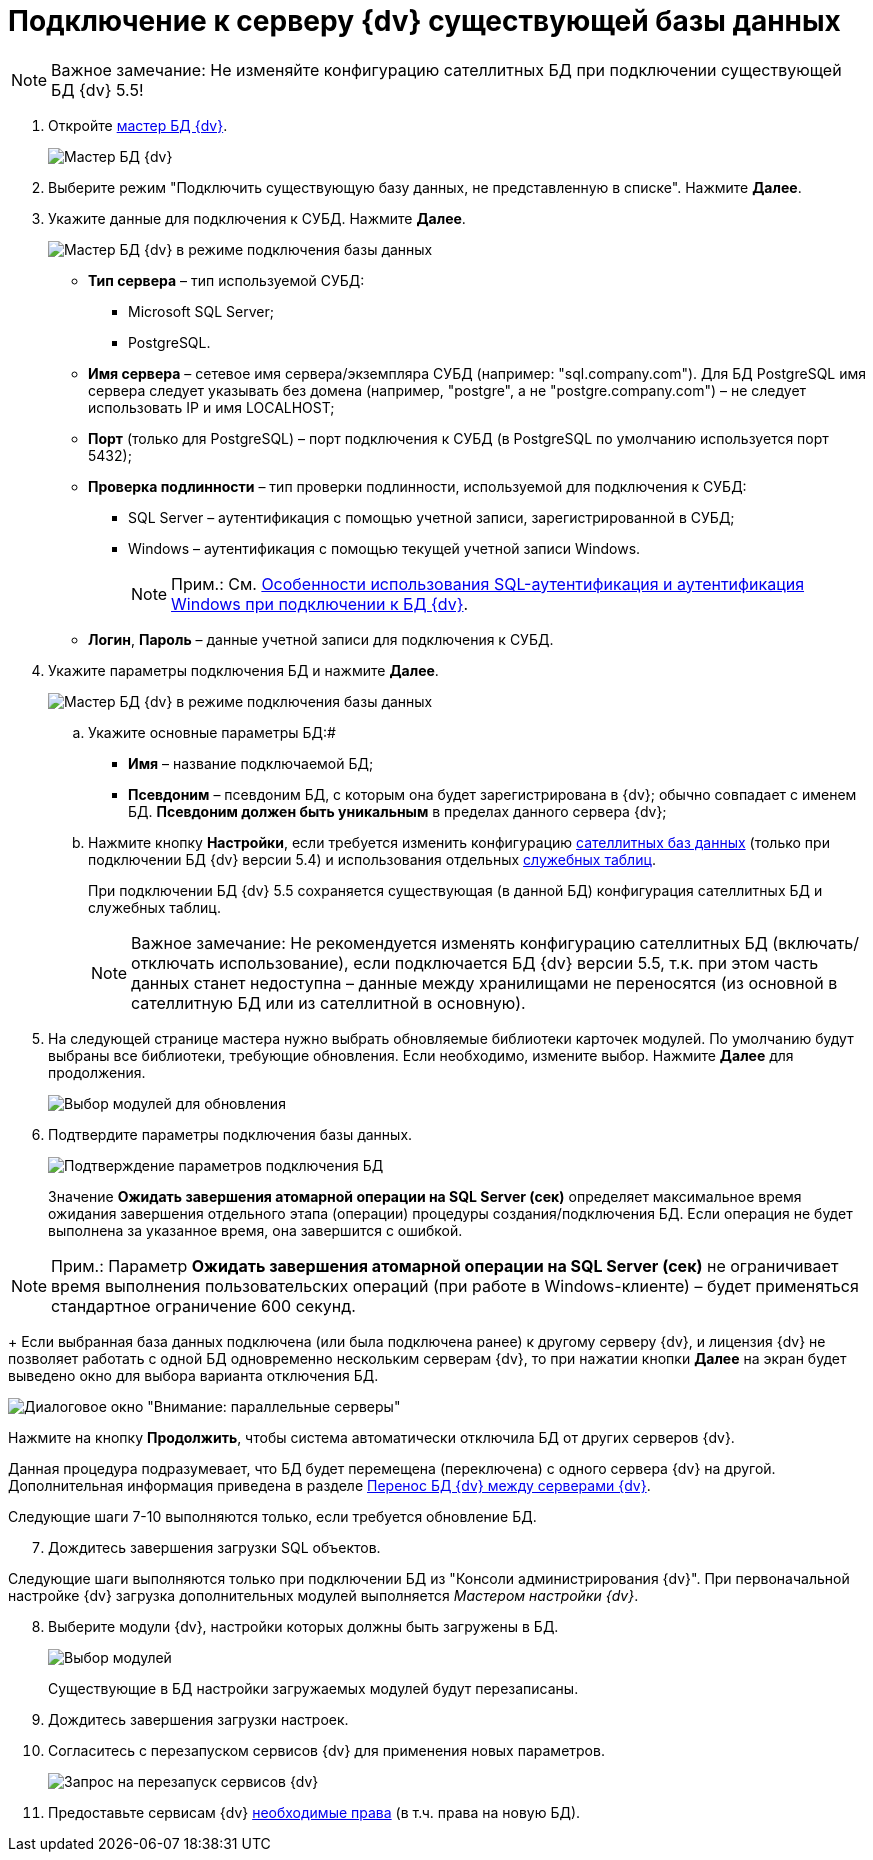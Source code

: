 = Подключение к серверу {dv} существующей базы данных

[NOTE]
====
[.note__title]#Важное замечание:# Не изменяйте конфигурацию сателлитных БД при подключении существующей БД {dv} 5.5!
====

[[task_iwn_jfm_fp__steps_cgn_4fm_fp]]
. Откройте xref:DatabasesMaster.adoc[мастер БД {dv}].
+
image::DatabaseMaster.png[Мастер БД {dv}]
. Выберите режим "Подключить существующую базу данных, не представленную в списке". Нажмите *Далее*.
. Укажите данные для подключения к СУБД. Нажмите *Далее*.
+
image::DatabaseAttach_1.png[Мастер БД {dv} в режиме подключения базы данных]
+
* *Тип сервера* – тип используемой СУБД:
+
** Microsoft SQL Server;
** PostgreSQL.
* *Имя сервера* – сетевое имя сервера/экземпляра СУБД (например: "sql.company.com"). Для БД PostgreSQL имя сервера следует указывать без домена (например, "postgre", а не "postgre.company.com") – не следует использовать IP и имя LOCALHOST;
* *Порт* (только для PostgreSQL) – порт подключения к СУБД (в PostgreSQL по умолчанию используется порт 5432);
* *Проверка подлинности* – тип проверки подлинности, используемой для подключения к СУБД:
** SQL Server – аутентификация с помощью учетной записи, зарегистрированной в СУБД;
** Windows – аутентификация с помощью текущей учетной записи Windows.
+
[NOTE]
====
[.note__title]#Прим.:# См. xref:WindowsAccountSingularity.adoc[Особенности использования SQL-аутентификация и аутентификация Windows при подключении к БД {dv}].
====
* *Логин*, *Пароль* – данные учетной записи для подключения к СУБД.
. Укажите параметры подключения БД и нажмите *Далее*.
+
image::DatabaseAttach_2.png[Мастер БД {dv} в режиме подключения базы данных]
[loweralpha]
.. Укажите основные параметры БД:#
+
* *Имя* – название подключаемой БД;
* *Псевдоним* – псевдоним БД, с которым она будет зарегистрирована в {dv}; обычно совпадает с именем БД. *Псевдоним должен быть уникальным* в пределах данного сервера {dv};
.. Нажмите кнопку *Настройки*, если требуется изменить конфигурацию xref:DBExternalTables.adoc[сателлитных баз данных] (только при подключении БД {dv} версии 5.4) и использования отдельных xref:DBTempTables.adoc[служебных таблиц].
+
При подключении БД {dv} 5.5 сохраняется существующая (в данной БД) конфигурация сателлитных БД и служебных таблиц.
+
[NOTE]
====
[.note__title]#Важное замечание:# Не рекомендуется изменять конфигурацию сателлитных БД (включать/отключать использование), если подключается БД {dv} версии 5.5, т.к. при этом часть данных станет недоступна – данные между хранилищами не переносятся (из основной в сателлитную БД или из сателлитной в основную).
====
. На следующей странице мастера нужно выбрать обновляемые библиотеки карточек модулей. По умолчанию будут выбраны все библиотеки, требующие обновления. Если необходимо, измените выбор. Нажмите *Далее* для продолжения.
+
image::updateDbOnAttach.png[Выбор модулей для обновления]
. Подтвердите параметры подключения базы данных.
+
image::DatabaseAttach_3.png[Подтверждение параметров подключения БД]
+
Значение *Ожидать завершения атомарной операции на SQL Server (сек)* определяет максимальное время ожидания завершения отдельного этапа (операции) процедуры создания/подключения БД. Если операция не будет выполнена за указанное время, она завершится с ошибкой.

[NOTE]
====
[.note__title]#Прим.:# Параметр *Ожидать завершения атомарной операции на SQL Server (сек)* не ограничивает время выполнения пользовательских операций (при работе в Windows-клиенте) – будет применяться стандартное ограничение 600 секунд.
====
+
Если выбранная база данных подключена (или была подключена ранее) к другому серверу {dv}, и лицензия {dv} не позволяет работать с одной БД одновременно нескольким серверам {dv}, то при нажатии кнопки *Далее* на экран будет выведено окно для выбора варианта отключения БД.

image::Database_Wizard_Parallel_Servers.png[Диалоговое окно "Внимание: параллельные серверы"]

Нажмите на кнопку *Продолжить*, чтобы система автоматически отключила БД от других серверов {dv}.

Данная процедура подразумевает, что БД будет перемещена (переключена) с одного сервера {dv} на другой. Дополнительная информация приведена в разделе xref:DatabaseMoving.adoc[Перенос БД {dv} между серверами {dv}].

Следующие шаги 7-10 выполняются только, если требуется обновление БД.

[start=7]
. Дождитесь завершения загрузки SQL объектов.

Следующие шаги выполняются только при подключении БД из "Консоли администрирования {dv}". При первоначальной настройке {dv} загрузка дополнительных модулей выполняется _Мастером настройки {dv}_.

[start=8]
. Выберите модули {dv}, настройки которых должны быть загружены в БД.
+
image::DatabaseCreate_5.png[Выбор модулей, настройки которых будут загружены в БД]
+
Существующие в БД настройки загружаемых модулей будут перезаписаны.
. Дождитесь завершения загрузки настроек.
. Согласитесь с перезапуском сервисов {dv} для применения новых параметров.
+
image::ConfigMaster_7.png[Запрос на перезапуск сервисов {dv}]
. Предоставьте сервисам {dv} xref:GrantAccessServices.adoc[необходимые права] (в т.ч. права на новую БД).

